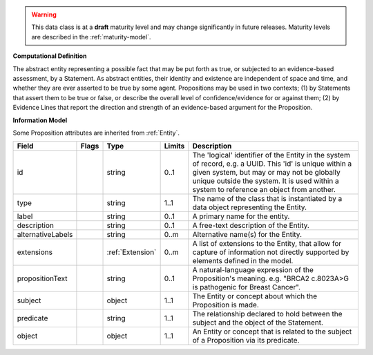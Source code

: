 .. warning:: This data class is at a **draft** maturity level and may \
    change significantly in future releases. Maturity \
    levels are described in the :ref:`maturity-model`.

**Computational Definition**

The abstract entity representing a possible fact that may be put forth as true, or subjected to an evidence-based assessment, by a Statement. As abstract entities, their identity and existence are independent of space and time, and whether they are ever asserted to be true by some agent. Propositions may be used in two contexts; (1) by Statements that assert them to be true or false, or describe the overall level of confidence/evidence for or against them; (2) by Evidence Lines that report the direction and strength of an evidence-based argument for the Proposition.

**Information Model**

Some Proposition attributes are inherited from :ref:`Entity`.

.. list-table::
   :class: clean-wrap
   :header-rows: 1
   :align: left
   :widths: auto

   *  - Field
      - Flags
      - Type
      - Limits
      - Description
   *  - id
      - 
      - string
      - 0..1
      - The 'logical' identifier of the Entity in the system of record, e.g. a UUID.  This 'id' is unique within a given system, but may or may not be globally unique outside the system. It is used within a system to reference an object from another.
   *  - type
      - 
      - string
      - 1..1
      - The name of the class that is instantiated by a data object representing the Entity.
   *  - label
      - 
      - string
      - 0..1
      - A primary name for the entity.
   *  - description
      - 
      - string
      - 0..1
      - A free-text description of the Entity.
   *  - alternativeLabels
      - 
                        .. raw:: html

                            <span style="background-color: #B2DFEE; color: black; padding: 2px 6px; border: 1px solid black; border-radius: 3px; font-weight: bold; display: inline-block; margin-bottom: 5px;" title="Unordered">&#8942;</span>
      - string
      - 0..m
      - Alternative name(s) for the Entity.
   *  - extensions
      - 
                        .. raw:: html

                            <span style="background-color: #B2DFEE; color: black; padding: 2px 6px; border: 1px solid black; border-radius: 3px; font-weight: bold; display: inline-block; margin-bottom: 5px;" title="Unordered">&#8942;</span>
      - :ref:`Extension`
      - 0..m
      - A list of extensions to the Entity, that allow for capture of information not directly supported by elements defined in the model.
   *  - propositionText
      - 
      - string
      - 0..1
      - A natural-language expression of the Proposition's meaning. e.g. "BRCA2 c.8023A>G is pathogenic for Breast Cancer".
   *  - subject
      - 
      - object
      - 1..1
      - The Entity or concept about which the Proposition is made.
   *  - predicate
      - 
      - string
      - 1..1
      - The relationship declared to hold between the subject and the object of the Statement.
   *  - object
      - 
      - object
      - 1..1
      - An Entity or concept that is related to the subject of a Proposition via its predicate.
